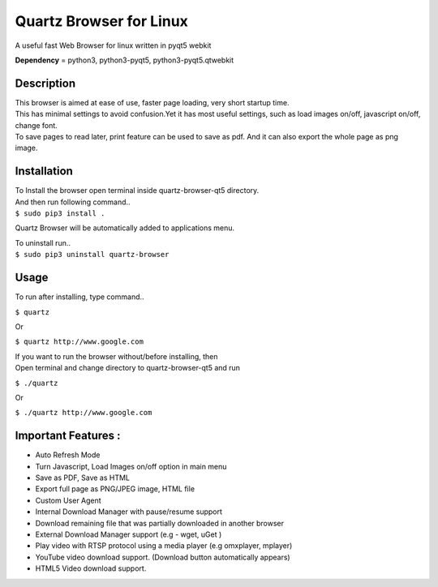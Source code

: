 Quartz Browser for Linux
========================
A useful fast Web Browser for linux written in pyqt5 webkit

**Dependency** = python3, python3-pyqt5, python3-pyqt5.qtwebkit

Description
-----------

| This browser is aimed at ease of use, faster page loading, very short startup time.
| This has minimal settings to avoid confusion.Yet it has most useful settings, such as load images on/off, javascript on/off, change font.
| To save pages to read later, print feature can be used to save as pdf. And it can also export the whole page as png image.  

Installation
------------

| To Install the browser open terminal inside quartz-browser-qt5 directory.
| And then run following command..
| ``$ sudo pip3 install .``

Quartz Browser will be automatically added to applications menu.  

| To uninstall run..
| ``$ sudo pip3 uninstall quartz-browser``

Usage
-----

To run after installing, type command..
 
``$ quartz``

Or

``$ quartz http://www.google.com``

| If you want to run the browser without/before installing, then
| Open terminal and change directory to quartz-browser-qt5 and run
  
``$ ./quartz``

Or

``$ ./quartz http://www.google.com`` 

Important Features :
--------------------

* Auto Refresh Mode  
* Turn Javascript, Load Images on/off  option in main menu  
* Save as PDF, Save as HTML  
* Export full page as PNG/JPEG image, HTML file  
* Custom User Agent  
* Internal Download Manager with pause/resume support  
* Download remaining file that was partially downloaded in another browser  
* External Download Manager support (e.g - wget, uGet )  
* Play video with RTSP protocol using a media player (e.g omxplayer, mplayer)  
* YouTube video download support. (Download button automatically appears)  
* HTML5 Video download support.  
